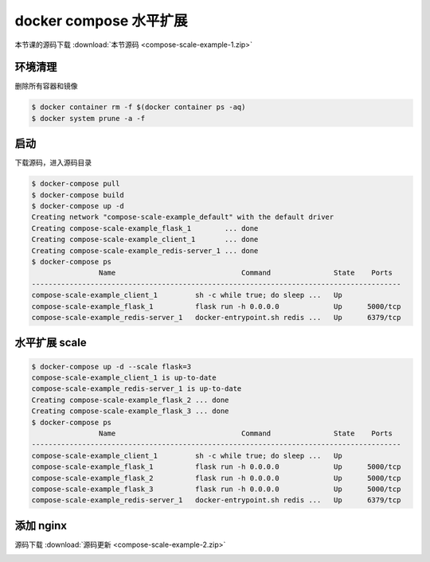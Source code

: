 docker compose 水平扩展
=========================

本节课的源码下载 :download:`本节源码 <compose-scale-example-1.zip>`


环境清理
-----------

删除所有容器和镜像

.. code-block:: bash
  
    $ docker container rm -f $(docker container ps -aq)
    $ docker system prune -a -f  

启动
--------

下载源码，进入源码目录

.. code-block:: bash

    $ docker-compose pull
    $ docker-compose build
    $ docker-compose up -d
    Creating network "compose-scale-example_default" with the default driver
    Creating compose-scale-example_flask_1        ... done
    Creating compose-scale-example_client_1       ... done
    Creating compose-scale-example_redis-server_1 ... done
    $ docker-compose ps
                    Name                              Command               State    Ports
    ----------------------------------------------------------------------------------------
    compose-scale-example_client_1         sh -c while true; do sleep ...   Up
    compose-scale-example_flask_1          flask run -h 0.0.0.0             Up      5000/tcp
    compose-scale-example_redis-server_1   docker-entrypoint.sh redis ...   Up      6379/tcp

水平扩展 scale
--------------

.. code-block:: bash

    $ docker-compose up -d --scale flask=3
    compose-scale-example_client_1 is up-to-date
    compose-scale-example_redis-server_1 is up-to-date
    Creating compose-scale-example_flask_2 ... done
    Creating compose-scale-example_flask_3 ... done
    $ docker-compose ps
                    Name                              Command               State    Ports
    ----------------------------------------------------------------------------------------
    compose-scale-example_client_1         sh -c while true; do sleep ...   Up
    compose-scale-example_flask_1          flask run -h 0.0.0.0             Up      5000/tcp
    compose-scale-example_flask_2          flask run -h 0.0.0.0             Up      5000/tcp
    compose-scale-example_flask_3          flask run -h 0.0.0.0             Up      5000/tcp
    compose-scale-example_redis-server_1   docker-entrypoint.sh redis ...   Up      6379/tcp


添加 nginx
--------------

源码下载 :download:`源码更新 <compose-scale-example-2.zip>`

.. image:: ../_static/flask-nginx.png
    :alt: docker-compose-flask-nginx
